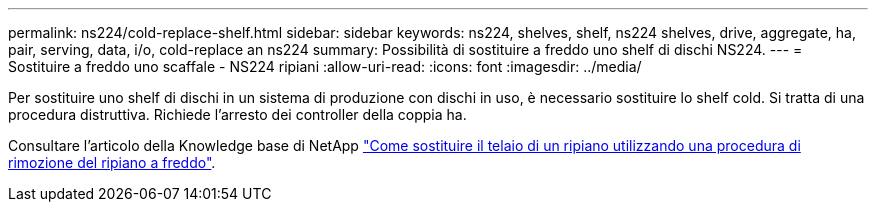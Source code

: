 ---
permalink: ns224/cold-replace-shelf.html 
sidebar: sidebar 
keywords: ns224, shelves, shelf, ns224 shelves, drive, aggregate, ha, pair, serving, data, i/o, cold-replace an ns224 
summary: Possibilità di sostituire a freddo uno shelf di dischi NS224. 
---
= Sostituire a freddo uno scaffale - NS224 ripiani
:allow-uri-read: 
:icons: font
:imagesdir: ../media/


[role="lead"]
Per sostituire uno shelf di dischi in un sistema di produzione con dischi in uso, è necessario sostituire lo shelf cold. Si tratta di una procedura distruttiva. Richiede l'arresto dei controller della coppia ha.

Consultare l'articolo della Knowledge base di NetApp https://kb.netapp.com/onprem/ontap/hardware/How_to_replace_a_shelf_chassis_using_a_cold_shelf_removal_procedure["Come sostituire il telaio di un ripiano utilizzando una procedura di rimozione del ripiano a freddo"].
